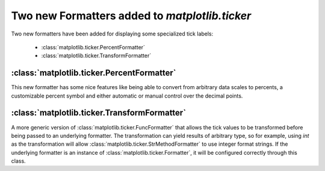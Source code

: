 Two new Formatters added to `matplotlib.ticker`
-----------------------------------------------

Two new formatters have been added for displaying some specialized
tick labels:

  - :class:`matplotlib.ticker.PercentFormatter`
  - :class:`matplotlib.ticker.TransformFormatter`


:class:`matplotlib.ticker.PercentFormatter`
```````````````````````````````````````````

This new formatter has some nice features like being able to convert
from arbitrary data scales to percents, a customizable percent symbol
and either automatic or manual control over the decimal points.


:class:`matplotlib.ticker.TransformFormatter`
```````````````````````````````````````````````

A more generic version of :class:`matplotlib.ticker.FuncFormatter` that
allows the tick values to be transformed before being passed to an
underlying formatter. The transformation can yield results of arbitrary
type, so for example, using `int` as the transformation will allow
:class:`matplotlib.ticker.StrMethodFormatter` to use integer format
strings. If the underlying formatter is an instance of
:class:`matplotlib.ticker.Formatter`, it will be configured correctly
through this class.
